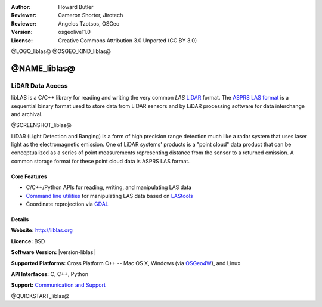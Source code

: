 :Author: Howard Butler
:Reviewer: Cameron Shorter, Jirotech
:Reviewer: Angelos Tzotsos, OSGeo
:Version: osgeolive11.0
:License: Creative Commons Attribution 3.0 Unported (CC BY 3.0)

@LOGO_liblas@
@OSGEO_KIND_liblas@


@NAME_liblas@
================================================================================

LiDAR Data Access
~~~~~~~~~~~~~~~~~~~~~~~~~~~~~~~~~~~~~~~~~~~~~~~~~~~~~~~~~~~~~~~~~~~~~~~~~~~~~~~~

libLAS is a C/C++ library for reading and writing the very common `LAS`
`LiDAR`_ format. The `ASPRS LAS format`_ is a sequential binary format used to
store data from LiDAR sensors and by LiDAR processing software for data
interchange and archival.

@SCREENSHOT_liblas@

.. image:: /images/projects/liblas/liblas.jpg
  :alt: LiDAR Acquisition
  :align: right
  :scale: 80 %
  
LiDAR (Light Detection and Ranging) is a form of high precision range detection much like a radar system that 
uses laser light as the electromagnetic emission. One of LiDAR systems' 
products is a "point cloud" data product that can be conceptualized as a 
series of point measurements representing distance from the sensor to a returned 
emission.  A common storage format for these point cloud data is ASPRS LAS format.

Core Features
--------------------------------------------------------------------------------

* C/C++/Python APIs for reading, writing, and manipulating LAS data
* `Command line utilities`_ for manipulating LAS data based on `LAStools`_
* Coordinate reprojection via `GDAL <http://gdal.org>`__

Details
--------------------------------------------------------------------------------
 
**Website:** http://liblas.org

**Licence:** BSD

**Software Version:** |version-liblas|

**Supported Platforms:** Cross Platform C++ -- Mac OS X, Windows (via `OSGeo4W`_), and Linux

**API Interfaces:** C, C++, Python

**Support:** `Communication and Support <http://liblas.org/community.html>`_


.. _`LIDAR`: http://en.wikipedia.org/wiki/LIDAR
.. _`LAStools`: http://www.cs.unc.edu/~isenburg/lastools/
.. _`LAS Format`: http://www.lasformat.org/
.. _`ASPRS Standards Committee`: http://www.asprs.org/society/committees/standards/lidar_exchange_format.html
.. _`ASPRS LAS format`: http://www.asprs.org/society/committees/standards/lidar_exchange_format.html
.. _`Command line utilities`: http://liblas.org/utilities/index.html
.. _`OSGeo4W`: http://trac.osgeo.org/osgeo4w/
.. _`Wikipedia`: http://en.wikipedia.org/wiki/LIDAR

@QUICKSTART_liblas@

